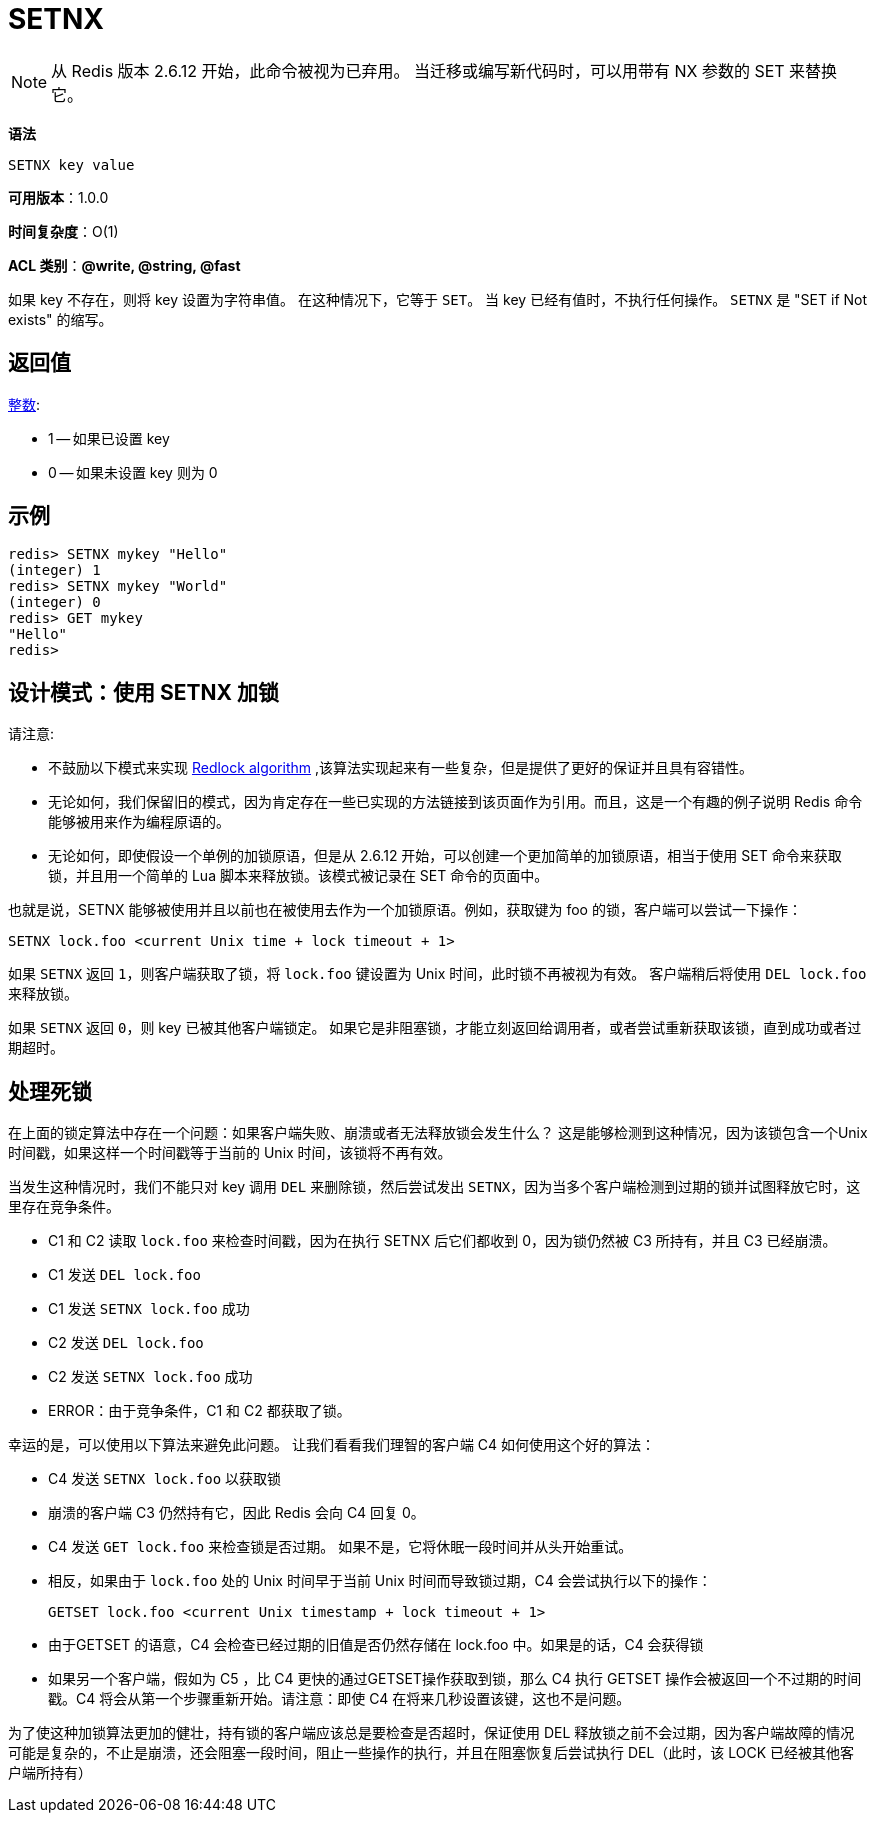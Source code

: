 = SETNX

NOTE: 从 Redis 版本 2.6.12 开始，此命令被视为已弃用。 当迁移或编写新代码时，可以用带有 NX 参数的 SET 来替换它。

**语法**

[source,text]
----
SETNX key value
----

**可用版本**：1.0.0

**时间复杂度**：O(1)

**ACL 类别**：**@write, @string, @fast**

如果 key 不存在，则将 key 设置为字符串值。 在这种情况下，它等于 `SET`。 当 key 已经有值时，不执行任何操作。 `SETNX` 是 "SET if Not exists" 的缩写。

== 返回值

https://redis.io/docs/reference/protocol-spec/#resp-integers[整数]:

* 1 -- 如果已设置 key
* 0 -- 如果未设置 key 则为 0

== 示例

[source,text]
----
redis> SETNX mykey "Hello"
(integer) 1
redis> SETNX mykey "World"
(integer) 0
redis> GET mykey
"Hello"
redis>
----

== 设计模式：使用 SETNX 加锁

请注意:

* 不鼓励以下模式来实现 https://redis.io/docs/manual/patterns/distributed-locks/[Redlock algorithm] ,该算法实现起来有一些复杂，但是提供了更好的保证并且具有容错性。
* 无论如何，我们保留旧的模式，因为肯定存在一些已实现的方法链接到该页面作为引用。而且，这是一个有趣的例子说明 Redis 命令能够被用来作为编程原语的。
* 无论如何，即使假设一个单例的加锁原语，但是从 2.6.12 开始，可以创建一个更加简单的加锁原语，相当于使用 SET 命令来获取锁，并且用一个简单的 Lua 脚本来释放锁。该模式被记录在 SET 命令的页面中。

也就是说，SETNX 能够被使用并且以前也在被使用去作为一个加锁原语。例如，获取键为 foo 的锁，客户端可以尝试一下操作：

[source,text]
----
SETNX lock.foo <current Unix time + lock timeout + 1>
----

如果 `SETNX` 返回 `1`，则客户端获取了锁，将 `lock.foo` 键设置为 Unix 时间，此时锁不再被视为有效。 客户端稍后将使用 `DEL lock.foo` 来释放锁。

如果 `SETNX` 返回 `0`，则 key 已被其他客户端锁定。 如果它是非阻塞锁，才能立刻返回给调用者，或者尝试重新获取该锁，直到成功或者过期超时。

== 处理死锁

在上面的锁定算法中存在一个问题：如果客户端失败、崩溃或者无法释放锁会发生什么？ 这是能够检测到这种情况，因为该锁包含一个Unix时间戳，如果这样一个时间戳等于当前的 Unix 时间，该锁将不再有效。

当发生这种情况时，我们不能只对 key 调用 `DEL` 来删除锁，然后尝试发出 `SETNX`，因为当多个客户端检测到过期的锁并试图释放它时，这里存在竞争条件。

* C1 和 C2 读取 `lock.foo` 来检查时间戳，因为在执行 SETNX 后它们都收到 0，因为锁仍然被 C3 所持有，并且 C3 已经崩溃。
* C1 发送 `DEL lock.foo`
* C1 发送 `SETNX lock.foo` 成功
* C2 发送 `DEL lock.foo`
* C2 发送 `SETNX lock.foo` 成功
* ERROR：由于竞争条件，C1 和 C2 都获取了锁。

幸运的是，可以使用以下算法来避免此问题。 让我们看看我们理智的客户端 C4 如何使用这个好的算法：

* C4 发送 `SETNX lock.foo` 以获取锁
* 崩溃的客户端 C3 仍然持有它，因此 Redis 会向 C4 回复 0。
* C4 发送 `GET lock.foo` 来检查锁是否过期。 如果不是，它将休眠一段时间并从头开始重试。
* 相反，如果由于 `lock.foo` 处的 Unix 时间早于当前 Unix 时间而导致锁过期，C4 会尝试执行以下的操作：
+
[source,text]
----
GETSET lock.foo <current Unix timestamp + lock timeout + 1>
----

* 由于GETSET 的语意，C4 会检查已经过期的旧值是否仍然存储在 lock.foo 中。如果是的话，C4 会获得锁
* 如果另一个客户端，假如为 C5 ，比 C4 更快的通过GETSET操作获取到锁，那么 C4 执行 GETSET 操作会被返回一个不过期的时间戳。C4 将会从第一个步骤重新开始。请注意：即使 C4 在将来几秒设置该键，这也不是问题。

为了使这种加锁算法更加的健壮，持有锁的客户端应该总是要检查是否超时，保证使用 DEL 释放锁之前不会过期，因为客户端故障的情况可能是复杂的，不止是崩溃，还会阻塞一段时间，阻止一些操作的执行，并且在阻塞恢复后尝试执行 DEL（此时，该 LOCK 已经被其他客户端所持有）




